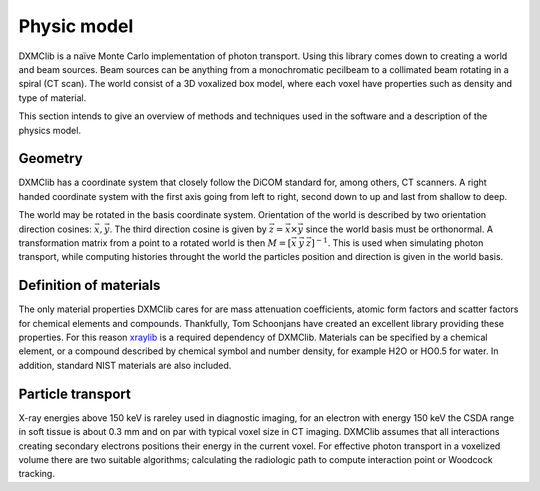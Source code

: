 Physic model
============
DXMClib is a naïve Monte Carlo implementation of photon transport. Using this library comes down to creating a world and beam sources. Beam sources can be anything from a monochromatic pecilbeam to a collimated beam rotating in a spiral (CT scan). The world consist of a 3D voxalized box model, where each voxel have properties such as density and type of material. 

This section intends to give an overview of methods and techniques used in the software and a description of the physics model. 

Geometry
--------
DXMClib has a coordinate system that closely follow the DiCOM standard for, among others, CT scanners. A right handed coordinate system with the first axis going from left to right, second down to up and last from shallow to deep. 

.. image:: ./figures/coord.png
    :width: 400
    :alt: DXMClib coordinate system

The world may be rotated in the basis coordinate system. Orientation of the world is described by two orientation direction cosines: :math:`\vec{x}, \vec{y}`. The third direction cosine is given by :math:`\vec{z} = \vec{x} \times \vec{y}` since the world basis must be orthonormal. A transformation matrix from a point to a rotated world is then :math:`M=\left[ \vec x \: \vec y \: \vec z \right]^{-1}`. This is used when simulating photon transport, while computing histories throught the world the particles position and direction is given in the world basis. 

Definition of materials
-----------------------
The only material properties DXMClib cares for are mass attenuation coefficients, atomic form factors and scatter factors for chemical elements and compounds. Thankfully, Tom Schoonjans have created an excellent library providing these properties. For this reason xraylib_ is a required dependency of DXMClib. Materials can be specified by a chemical element, or a compound described by chemical symbol and number density, for example H2O or HO0.5 for water. In addition, standard NIST materials are also included. 

.. _xraylib: https://github.com/tschoonj/xraylib

Particle transport
----------------
X-ray energies above 150 keV is rareley used in diagnostic imaging, for an electron with energy 150 keV the CSDA range in soft tissue is about 0.3 mm and on par with typical voxel size in CT imaging. DXMClib assumes that all interactions creating secondary electrons positions their energy in the current voxel. 
For effective photon transport in a voxelized volume there are two suitable algorithms; calculating the radiologic path to compute interaction point or Woodcock tracking. 